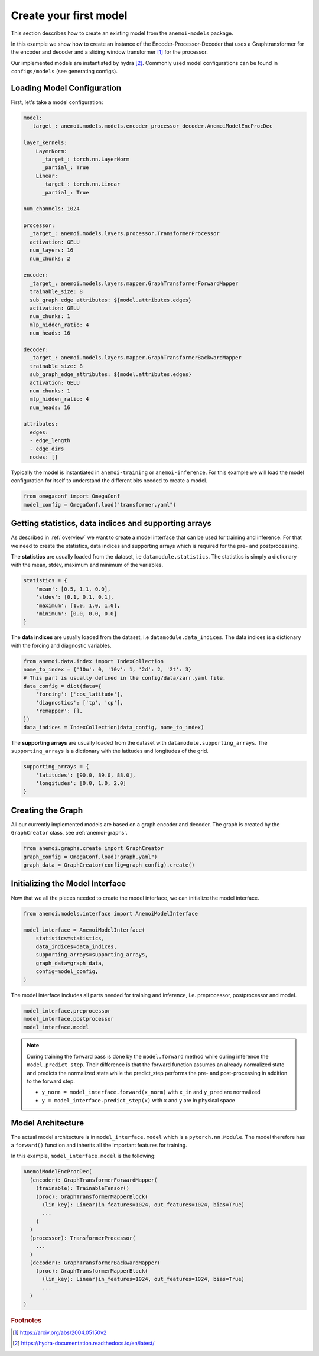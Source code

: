 #########################
Create your first model
#########################

This section describes how to create an existing model from the ``anemoi-models`` 
package.

In this example we show how to create an instance of the Encoder-Processor-Decoder 
that uses a Graphtransformer for the encoder and decoder and a sliding window 
transformer [#f1]_ for the processor. 

Our implemented models are instantiated by hydra [#f2]_. Commonly used model 
configurations can be found in ``configs/models`` (see generating configs).

Loading Model Configuration
==========================

First, let's take a model configuration:

.. code-block:: yaml 
 
    model:
      _target_: anemoi.models.models.encoder_processor_decoder.AnemoiModelEncProcDec

    layer_kernels:
        LayerNorm:
          _target_: torch.nn.LayerNorm
          _partial_: True
        Linear:
          _target_: torch.nn.Linear
          _partial_: True

    num_channels: 1024

    processor:
      _target_: anemoi.models.layers.processor.TransformerProcessor
      activation: GELU 
      num_layers: 16
      num_chunks: 2

    encoder:
      _target_: anemoi.models.layers.mapper.GraphTransformerForwardMapper
      trainable_size: 8 
      sub_graph_edge_attributes: ${model.attributes.edges}
      activation: GELU 
      num_chunks: 1
      mlp_hidden_ratio: 4 
      num_heads: 16

    decoder:
      _target_: anemoi.models.layers.mapper.GraphTransformerBackwardMapper
      trainable_size: 8 
      sub_graph_edge_attributes: ${model.attributes.edges}
      activation: GELU 
      num_chunks: 1
      mlp_hidden_ratio: 4
      num_heads: 16

    attributes:
      edges:
      - edge_length
      - edge_dirs
      nodes: []

Typically the model is instantiated in ``anemoi-training`` or 
``anemoi-inference``. For this example we will load the model configuration for 
itself to understand the different bits needed to create a model.

.. code-block:: python

    from omegaconf import OmegaConf
    model_config = OmegaConf.load("transformer.yaml")


Getting statistics, data indices and supporting arrays
===================================================

As described in :ref:`overview` we want to create a model interface that can be 
used for training and inference. For that we need to create the statistics, data 
indices and supporting arrays which is required for the pre- and postprocessing.

The **statistics** are usually loaded from the dataset, i.e ``datamodule.statistics``. 
The statistics is simply a dictionary with the mean, stdev, maximum and minimum of 
the variables.

.. code-block:: python

    statistics = {
        'mean': [0.5, 1.1, 0.0],
        'stdev': [0.1, 0.1, 0.1],
        'maximum': [1.0, 1.0, 1.0],
        'minimum': [0.0, 0.0, 0.0]
    }

The **data indices** are usually loaded from the dataset, i.e 
``datamodule.data_indices``. The data indices is a dictionary with the forcing and 
diagnostic variables.

.. code-block:: python

    from anemoi.data.index import IndexCollection
    name_to_index = {'10u': 0, '10v': 1, '2d': 2, '2t': 3} 
    # This part is usually defined in the config/data/zarr.yaml file.
    data_config = dict(data={
        'forcing': ['cos_latitude'], 
        'diagnostics': ['tp', 'cp'],
        'remapper': [],
    })
    data_indices = IndexCollection(data_config, name_to_index)

The **supporting arrays** are usually loaded from the dataset with 
``datamodule.supporting_arrays``. The ``supporting_arrays`` is a dictionary with the 
latitudes and longitudes of the grid.

.. code-block:: python

    supporting_arrays = {
        'latitudes': [90.0, 89.0, 88.0],
        'longitudes': [0.0, 1.0, 2.0]
    }

Creating the Graph
================

All our currently implemented models are based on a graph encoder and decoder. The 
graph is created by the ``GraphCreator`` class, see :ref:`anemoi-graphs`.

.. code-block:: python

    from anemoi.graphs.create import GraphCreator
    graph_config = OmegaConf.load("graph.yaml")
    graph_data = GraphCreator(config=graph_config).create()

Initializing the Model Interface
==============================

Now that we all the pieces needed to create the model interface, we can initialize 
the model interface.

.. code-block:: python

    from anemoi.models.interface import AnemoiModelInterface

    model_interface = AnemoiModelInterface(
        statistics=statistics,
        data_indices=data_indices,
        supporting_arrays=supporting_arrays,
        graph_data=graph_data,
        config=model_config,
    )

The model interface includes all parts needed for training and inference, i.e. 
preprocessor, postprocessor and model.

.. code-block:: python

    model_interface.preprocessor
    model_interface.postprocessor
    model_interface.model

.. note::
    During training the forward pass is done by the ``model.forward`` method while 
    during inference the ``model.predict_step``. Their difference is that the 
    forward function assumes an already normalized state and predicts the 
    normalized state while the predict_step performs the pre- and post-processing 
    in addition to the forward step.

    * ``y_norm = model_interface.forward(x_norm)`` with ``x_in`` and ``y_pred`` 
      are normalized
    * ``y = model_interface.predict_step(x)`` with ``x`` and ``y`` are in 
      physical space


Model Architecture
================

The actual model architecture is in ``model_interface.model`` which is a 
``pytorch.nn.Module``. The model therefore has a ``forward()`` function and 
inherits all the important features for training.

In this example, ``model_interface.model`` is the following:

.. code-block:: python

    AnemoiModelEncProcDec(
      (encoder): GraphTransformerForwardMapper(
        (trainable): TrainableTensor()
        (proc): GraphTransformerMapperBlock(
          (lin_key): Linear(in_features=1024, out_features=1024, bias=True)
          ...
        )
      )
      (processor): TransformerProcessor(
        ...
      )
      (decoder): GraphTransformerBackwardMapper(
        (proc): GraphTransformerMapperBlock(
          (lin_key): Linear(in_features=1024, out_features=1024, bias=True)
          ...
      )
    )


.. rubric:: Footnotes

.. [#f1] https://arxiv.org/abs/2004.05150v2 
.. [#f2] https://hydra-documentation.readthedocs.io/en/latest/